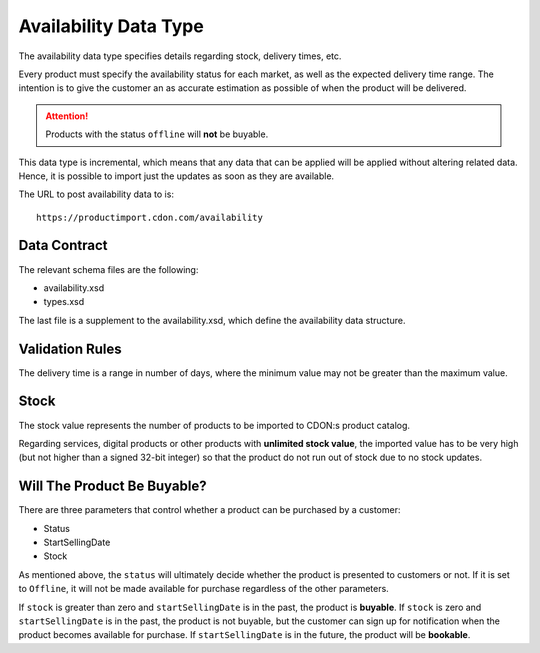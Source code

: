 Availability Data Type
######################

The availability data type specifies details regarding stock, delivery times, etc.

Every product must specify the availability status for each market, as well as the expected delivery time range. The intention is to give the customer an as accurate estimation as possible of when the product will be delivered.

.. ATTENTION::
	Products with the status ``offline`` will **not** be buyable.

This data type is incremental, which means that any data that can be applied will be applied without altering related data. Hence, it is possible to import just the updates as soon as they are available.

The URL to post availability data to is::

	https://productimport.cdon.com/availability


Data Contract
=============

The relevant schema files are the following:

* availability.xsd
* types.xsd

The last file is a supplement to the availability.xsd, which define the availability data structure.


Validation Rules
================

The delivery time is a range in number of days, where the minimum value may not be greater than the maximum value.


Stock
=====

The stock value represents the number of products to be imported to CDON:s product catalog.

Regarding services, digital products or other products with **unlimited stock value**, the imported value has to be very high (but not higher than a signed 32-bit integer) so that the product do not run out of stock due to no stock updates.


Will The Product Be Buyable?
============================

There are three parameters that control whether a product can be purchased by a customer:

* Status
* StartSellingDate
* Stock

As mentioned above, the ``status`` will ultimately decide whether the product is presented to customers or not. If it is set to ``Offline``, it will not be made available for purchase regardless of the other parameters.

If ``stock`` is greater than zero and ``startSellingDate`` is in the past, the product is **buyable**.
If ``stock`` is zero and ``startSellingDate`` is in the past, the product is not buyable, but the customer can sign up for notification when the product becomes available for purchase.
If ``startSellingDate`` is in the future, the product will be **bookable**.
